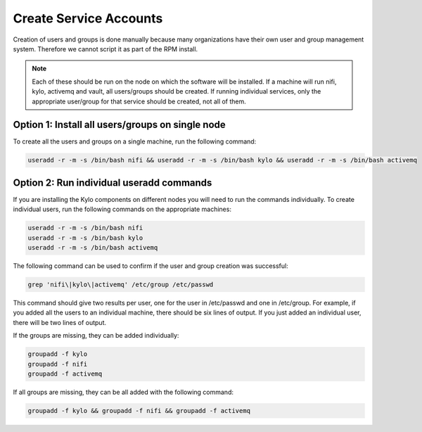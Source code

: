 =======================
Create Service Accounts
=======================

Creation of users and groups is done manually because many organizations have their own user and group management system. Therefore we cannot script it as part of the RPM install.

.. note:: Each of these should be run on the node on which the software will be installed. If a machine will run nifi, kylo, activemq and vault, all users/groups should be created.
          If running individual services, only the appropriate user/group for that service should be created, not all of them.

Option 1: Install all users/groups on single node
--------------------------------------------------
To create all the users and groups on a single machine, run the following command:

.. code-block:: shell

    useradd -r -m -s /bin/bash nifi && useradd -r -m -s /bin/bash kylo && useradd -r -m -s /bin/bash activemq

..

Option 2: Run individual useradd commands
-----------------------------------------
If you are installing the Kylo components on different nodes you will need to run the commands individually. To create individual
users, run the following commands on the appropriate machines:

.. code-block:: shell

  useradd -r -m -s /bin/bash nifi
  useradd -r -m -s /bin/bash kylo
  useradd -r -m -s /bin/bash activemq

..

The following command can be used to confirm if the user and group creation was successful:

.. code-block:: shell

  grep 'nifi\|kylo\|activemq' /etc/group /etc/passwd
..

This command should give two results per user, one for the user in /etc/passwd and one in /etc/group.
For example, if you added all the users to an individual machine, there should be six lines of output.
If you just added an individual user, there will be two lines of output.

If the groups are missing, they can be added individually:

.. code-block:: shell

   groupadd -f kylo
   groupadd -f nifi
   groupadd -f activemq
..

If all groups are missing, they can be all added with the following command:

.. code-block:: shell

  groupadd -f kylo && groupadd -f nifi && groupadd -f activemq
..
